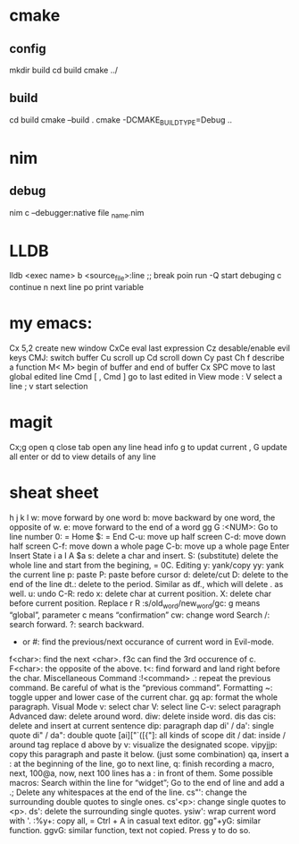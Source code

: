 * cmake
** config
mkdir build
cd build
cmake ../
** build
cd build
cmake --build .
cmake -DCMAKE_BUILD_TYPE=Debug .. 
* nim
** debug
 nim c --debugger:native  file _name.nim

 

 
  
* LLDB
lldb <exec name>
b <source_file>:line ;; break poin
run -Q start debuging
c continue
n next line
po print variable

* my emacs:
Cx 5,2 create new window
CxCe eval last expression
Cz desable/enable  evil keys
CMJ: switch buffer
Cu scroll up
Cd scroll down
Cy past
Ch f describe a function
M< M> begin of buffer and end of buffer
Cx SPC move to last global edited line
Cmd [ , Cmd ] go to last edited
in View mode : V select a line ; v start selection
* magit
Cx;g open
q close 
tab  open any line head info
g to updat current , G update all
enter or dd to view details of any line

* sheat sheet
h
j
k
l
w: move forward by one word
b: move backward by one word, the opposite of w.
e: move forward to the end of a word
gg
G
:<NUM>: Go to line number
0: = Home
$: = End
C-u: move up half screen
C-d: move down half screen
C-f: move down a whole page
C-b: move up a whole page
Enter Insert State
i
a
I
A
$a
s: delete a char and insert.
S: (substitute) delete the whole line and start from the begining, = 0C.
Editing
y: yank/copy
yy: yank the current line
p: paste
P: paste before cursor
d: delete/cut
D: delete to the end of the line
dt.: delete to the period. Similar as df., which will delete . as well.
u: undo
C-R: redo
x: delete char at current position.
X: delete char before current position.
Replace
r
R
:s/old_word/new_word/gc: g means “global”, parameter c means “confirmation”
cw: change word
Search
/: search forward.
?: search backward.

 * or #: find the previous/next occurance of current word in Evil-mode.
f<char>: find the next <char>. f3c can find the 3rd occurence of c.
F<char>: the opposite of the above.
t<: find forward and land right before the char.
Miscellaneous Command
:!<command>
.: repeat the previous command. Be careful of what is the “previous command”.
Formatting
~: toggle upper and lower case of the current char.
gq ap: format the whole paragraph.
Visual Mode
v: select char
V: select line
C-v: select paragraph
Advanced
daw: delete around word.
diw: delete inside word.
dis
das
cis: delete and insert at current sentence
dip: paragraph
dap
di' / da': single quote
di" / da": double quote
[ai]["`([{"]: all kinds of scope
dit / dat: inside / around tag
replace d above by v: visualize the designated scope.
vipyjjp: copy this paragraph and paste it below. (just some combination)
qa, insert a : at the beginning of the line, go to next line, q: finish recording a macro, next, 100@a, now, next 100 lines has a : in front of them.
Some possible macros:
Search within the line for “widget”;
Go to the end of line and add a .;
Delete any whitespaces at the end of the line.
cs"': change the surrounding double quotes to single ones.
cs'<p>: change single quotes to <p>.
ds': delete the surrounding single quotes.
ysiw': wrap current word with '.
:%y+: copy all, = Ctrl + A in casual text editor.
gg"+yG: similar function.
ggvG: similar function, text not copied. Press y to do so.



